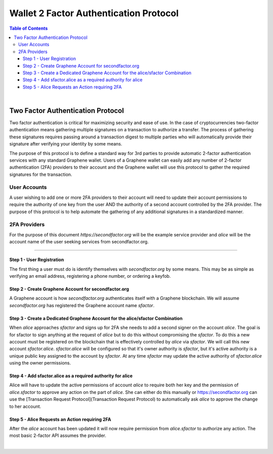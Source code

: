 
.. _two-factor-auth:


Wallet 2 Factor Authentication Protocol
==========================================

.. contents:: Table of Contents
   :local:

|


Two Factor Authentication Protocol
-----------------------------------------
Two factor authentication is critical for maximizing security and ease of use. In the case of cryptocurrencies two-factor authentication means gathering multiple signatures on a transaction to authorize a transfer. The process of gathering these signatures requires passing around a transaction digest to multiple parties who will automatically provide their signature after verifying your identity by some means.

The purpose of this protocol is to define a standard way for 3rd parties to provide automatic 2-factor authentication services with any standard Graphene wallet. Users of a Graphene wallet can easily add any number of 2-factor authentication (2FA) providers to their account and the Graphene wallet will use this protocol to gather the required signatures for the transaction.

User Accounts
^^^^^^^^^^^^^^^^^^^^^

A user wishing to add one or more 2FA providers to their account will need to update their account permissions to require the authority of one key from the user AND the authority of a second account controlled by the 2FA provider. The purpose of this protocol is to help automate the gathering of any additional signatures in a standardized manner.

2FA Providers
^^^^^^^^^^^^^^^^^^

For the purpose of this document `https://secondfactor.org` will be the example service provider and `alice` will be the account name of the user seeking services from secondfactor.org.

--------------



Step 1 - User Registration
~~~~~~~~~~~~~~~~~~~~~~~~~~~~~

The first thing a user must do is identify themselves with `secondfactor.org` by some means. This may be as simple as verifying an email address, registering a phone number, or ordering a keyfob.

Step 2 - Create Graphene Account for secondfactor.org
~~~~~~~~~~~~~~~~~~~~~~~~~~~~~~~~~~~~~~~~~~~~~~~~~~~~~~~~~~~~~

A Graphene account is how `secondfactor.org` authenticates itself with a Graphene blockchain. We will assume `secondfactor.org` has registered the Graphene account name `sfactor`.


Step 3 - Create a Dedicated Graphene Account for the alice/sfactor Combination
~~~~~~~~~~~~~~~~~~~~~~~~~~~~~~~~~~~~~~~~~~~~~~~~~~~~~~~~~~~~~~~~~~~~~~~~~~~~~~~~~~~~~~~~~~

When `alice` approaches `sfactor` and signs up for 2FA she needs to add a second signer on the account `alice`. The goal is for sfactor to sign anything at the request of `alice` but to do this without compromising the `sfactor`. To do this a new account must be registered on the blockchain that is effectively controlled by `alice` via `sfactor`. We will call this new account `sfactor.alice`. `sfactor.alice` will be configured so that it's owner authority is `sfactor`, but it's active authority is a unique public key assigned to the account by `sfactor`. At any time `sfactor` may update the active authority of `sfactor.alice` using the owner permissions.

Step 4 - Add sfactor.alice as a required authority for alice
~~~~~~~~~~~~~~~~~~~~~~~~~~~~~~~~~~~~~~~~~~~~~~~~~~~~~~~~~~~~~~~~

Alice will have to update the active permissions of account `alice` to require both her key and the permission of `alice.sfactor` to approve any action on the part of `alice`. She can either do this manually or https://secondfactor.org can use the [Transaction Request Protocol](Transaction Request Protocol) to automatically ask `alice` to approve the change to her account.

Step 5 - Alice Requests an Action requiring 2FA
~~~~~~~~~~~~~~~~~~~~~~~~~~~~~~~~~~~~~~~~~~~~~~~~~~~

After the `alice` account has been updated it will now require permission from `alice.sfactor` to authorize any action. The most basic 2-factor API assumes the provider.


|